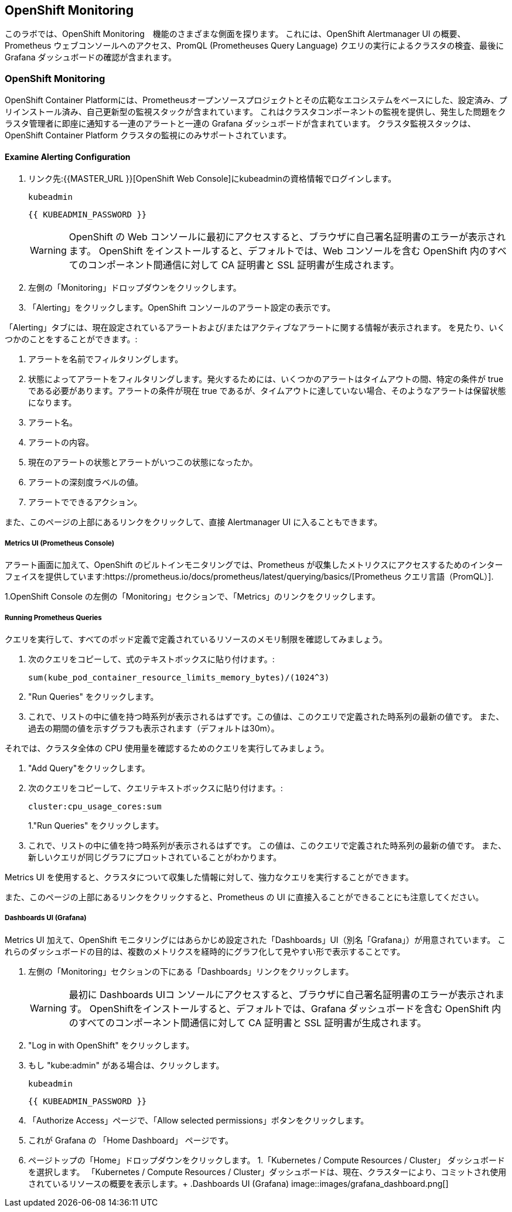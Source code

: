 ## OpenShift Monitoring
このラボでは、OpenShift Monitoring　機能のさまざまな側面を探ります。
これには、OpenShift Alertmanager UI の概要、Prometheus ウェブコンソールへのアクセス、PromQL (Prometheuses Query Language) クエリの実行によるクラスタの検査、最後に Grafana ダッシュボードの確認が含まれます。

### OpenShift Monitoring

OpenShift Container Platformには、Prometheusオープンソースプロジェクトとその広範なエコシステムをベースにした、設定済み、プリインストール済み、自己更新型の監視スタックが含まれています。
これはクラスタコンポーネントの監視を提供し、発生した問題をクラスタ管理者に即座に通知する一連のアラートと一連の Grafana ダッシュボードが含まれています。
クラスタ監視スタックは、OpenShift Container Platform クラスタの監視にのみサポートされています。

#### Examine Alerting Configuration

1. リンク先:{{MASTER_URL }}[OpenShift Web Console]にkubeadminの資格情報でログインします。
+
[source,role="copypaste"]
----
kubeadmin
----
+
[source,role="copypaste"]
----
{{ KUBEADMIN_PASSWORD }}
----
+
[WARNING]
====
OpenShift の Web コンソールに最初にアクセスすると、ブラウザに自己署名証明書のエラーが表示されます。
OpenShift をインストールすると、デフォルトでは、Web コンソールを含む OpenShift 内のすべてのコンポーネント間通信に対して CA 証明書と SSL 証明書が生成されます。
====
+
1. 左側の「Monitoring」ドロップダウンをクリックします。
1. 「Alerting」をクリックします。OpenShift コンソールのアラート設定の表示です。

「Alerting」タブには、現在設定されているアラートおよび/またはアクティブなアラートに関する情報が表示されます。
を見たり、いくつかのことをすることができます。:

1. アラートを名前でフィルタリングします。
1. 状態によってアラートをフィルタリングします。発火するためには、いくつかのアラートはタイムアウトの間、特定の条件が true である必要があります。アラートの条件が現在 true であるが、タイムアウトに達していない場合、そのようなアラートは保留状態になります。
1. アラート名。
1. アラートの内容。
1. 現在のアラートの状態とアラートがいつこの状態になったか。
1. アラートの深刻度ラベルの値。
1. アラートでできるアクション。

また、このページの上部にあるリンクをクリックして、直接 Alertmanager UI に入ることもできます。

##### Metrics UI (Prometheus Console)
アラート画面に加えて、OpenShift のビルトインモニタリングでは、Prometheus が収集したメトリクスにアクセスするためのインターフェイスを提供しています:https://prometheus.io/docs/prometheus/latest/querying/basics/[Prometheus
クエリ言語（PromQL）].

1.OpenShift Console の左側の「Monitoring」セクションで、「Metrics」のリンクをクリックします。

##### Running Prometheus Queries
クエリを実行して、すべてのポッド定義で定義されているリソースのメモリ制限を確認してみましょう。

1. 次のクエリをコピーして、式のテキストボックスに貼り付けます。:
+
[source,role="copypaste"]
----
sum(kube_pod_container_resource_limits_memory_bytes)/(1024^3)
----
+
1. "Run Queries" をクリックします。
1. これで、リストの中に値を持つ時系列が表示されるはずです。この値は、このクエリで定義された時系列の最新の値です。
また、過去の期間の値を示すグラフも表示されます（デフォルトは30m）。

それでは、クラスタ全体の CPU 使用量を確認するためのクエリを実行してみましょう。

1. "Add Query"をクリックします。
1. 次のクエリをコピーして、クエリテキストボックスに貼り付けます。:
+
[source,role="copypaste"]
----
cluster:cpu_usage_cores:sum
----
+
1."Run Queries" をクリックします。
1. これで、リストの中に値を持つ時系列が表示されるはずです。
この値は、このクエリで定義された時系列の最新の値です。
また、新しいクエリが同じグラフにプロットされていることがわかります。
 
Metrics UI を使用すると、クラスタについて収集した情報に対して、強力なクエリを実行することができます。

また、このページの上部にあるリンクをクリックすると、Prometheus の UI に直接入ることができることにも注意してください。

##### Dashboards UI (Grafana)
Metrics UI 加えて、OpenShift モニタリングにはあらかじめ設定された「Dashboards」UI（別名「Grafana」）が用意されています。
これらのダッシュボードの目的は、複数のメトリクスを経時的にグラフ化して見やすい形で表示することです。

1. 左側の「Monitoring」セクションの下にある「Dashboards」リンクをクリックします。
+
[WARNING]
====
最初に Dashboards UIコ ンソールにアクセスすると、ブラウザに自己署名証明書のエラーが表示されます。
OpenShiftをインストールすると、デフォルトでは、Grafana ダッシュボードを含む OpenShift 内のすべてのコンポーネント間通信に対して CA 証明書と SSL 証明書が生成されます。
====
+
1. "Log in with OpenShift" をクリックします。
1. もし "kube:admin" がある場合は、クリックします。
+
[source,role="copypaste"]
----
kubeadmin
----
+
[source,role="copypaste"]
----
{{ KUBEADMIN_PASSWORD }}
----
+
1. 「Authorize Access」ページで、「Allow selected permissions」ボタンをクリックします。
1. これが Grafana の 「Home Dashboard」 ページです。
1. ページトップの「Home」ドロップダウンをクリックします。
1.「Kubernetes / Compute Resources / Cluster」 ダッシュボードを選択します。
  「Kubernetes / Compute Resources / Cluster」ダッシュボードは、現在、クラスターにより、コミットされ使用されているリソースの概要を表示します。+
.Dashboards UI (Grafana)
image::images/grafana_dashboard.png[]
